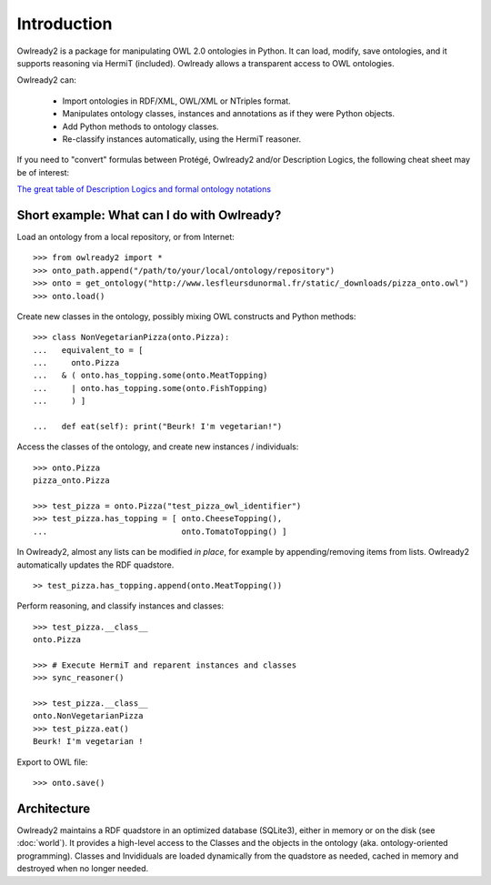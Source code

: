 Introduction
============

Owlready2 is a package for manipulating OWL 2.0 ontologies in Python. It can load, modify, save ontologies, and
it supports reasoning via HermiT (included). Owlready allows a transparent access to OWL ontologies.

Owlready2 can:

 - Import ontologies in RDF/XML, OWL/XML or NTriples format.

 - Manipulates ontology classes, instances and annotations as if they were Python objects.

 - Add Python methods to ontology classes.

 - Re-classify instances automatically, using the HermiT reasoner.

   
If you need to "convert" formulas between Protégé, Owlready2 and/or Description Logics, the following cheat sheet may be of interest:

`The great table of Description Logics and formal ontology notations <http://www.lesfleursdunormal.fr/static/_downloads/great_ontology_table.pdf>`_


Short example: What can I do with Owlready?
-------------------------------------------

Load an ontology from a local repository, or from Internet:

::
   
   >>> from owlready2 import *
   >>> onto_path.append("/path/to/your/local/ontology/repository")
   >>> onto = get_ontology("http://www.lesfleursdunormal.fr/static/_downloads/pizza_onto.owl")
   >>> onto.load()

Create new classes in the ontology, possibly mixing OWL constructs and Python methods:

::
   
   >>> class NonVegetarianPizza(onto.Pizza):
   ...   equivalent_to = [
   ...     onto.Pizza
   ...   & ( onto.has_topping.some(onto.MeatTopping)
   ...     | onto.has_topping.some(onto.FishTopping)
   ...     ) ]
   
   ...   def eat(self): print("Beurk! I'm vegetarian!")
   
Access the classes of the ontology, and create new instances / individuals:

::
   
   >>> onto.Pizza
   pizza_onto.Pizza
   
   >>> test_pizza = onto.Pizza("test_pizza_owl_identifier")
   >>> test_pizza.has_topping = [ onto.CheeseTopping(),
   ...                            onto.TomatoTopping() ]

In Owlready2, almost any lists can be modified *in place*,
for example by appending/removing items from lists.
Owlready2 automatically updates the RDF quadstore.

::

   >> test_pizza.has_topping.append(onto.MeatTopping())
   
Perform reasoning, and classify instances and classes:

::
  
  >>> test_pizza.__class__
  onto.Pizza
   
  >>> # Execute HermiT and reparent instances and classes
  >>> sync_reasoner()
  
  >>> test_pizza.__class__
  onto.NonVegetarianPizza
  >>> test_pizza.eat()
  Beurk! I'm vegetarian !

Export to OWL file:

::

  >>> onto.save()
  

Architecture
------------

Owlready2 maintains a RDF quadstore in an optimized database (SQLite3),
either in memory or on the disk (see :doc:`world`). It provides a high-level access to the Classes and the
objects in the ontology (aka. ontology-oriented programming). Classes and Invididuals are loaded
dynamically from the quadstore as needed, cached in memory and destroyed when no longer needed.
